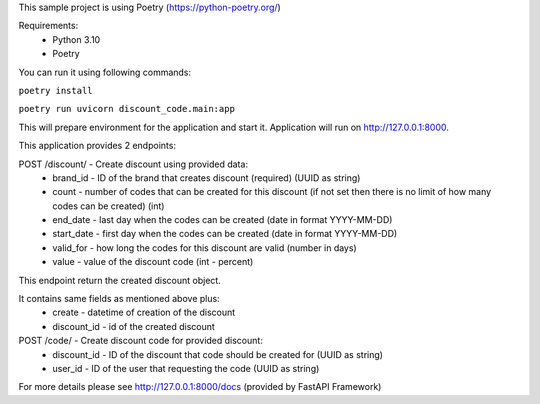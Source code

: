 This sample project is using Poetry (https://python-poetry.org/)

Requirements:
    - Python 3.10
    - Poetry

You can run it using following commands:


``poetry install``

``poetry run uvicorn discount_code.main:app``


This will prepare environment for the application and start it.
Application will run on http://127.0.0.1:8000.

This application provides 2 endpoints:

POST /discount/ - Create discount using provided data:
    - brand_id - ID of the brand that creates discount (required) (UUID as string)
    - count - number of codes that can be created for this discount (if not set then there is no limit of how many codes can be created) (int)
    - end_date - last day when the codes can be created (date in format YYYY-MM-DD)
    - start_date - first day when the codes can be created (date in format YYYY-MM-DD)
    - valid_for - how long the codes for this discount are valid (number in days)
    - value - value of the discount code (int - percent)

This endpoint return the created discount object.

It contains same fields as mentioned above plus:
    - create - datetime of creation of the discount
    - discount_id - id of the created discount


POST /code/ - Create discount code for provided discount:
    - discount_id - ID of the discount that code should be created for (UUID as string)
    - user_id - ID of the user that requesting the code (UUID as string)

For more details please see http://127.0.0.1:8000/docs (provided by FastAPI Framework)

